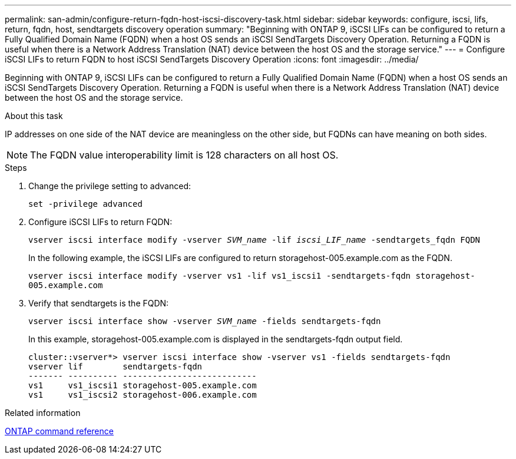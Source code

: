 ---
permalink: san-admin/configure-return-fqdn-host-iscsi-discovery-task.html
sidebar: sidebar
keywords: configure, iscsi, lifs, return, fqdn, host, sendtargets discovery operation
summary: "Beginning with ONTAP 9, iSCSI LIFs can be configured to return a Fully Qualified Domain Name (FQDN) when a host OS sends an iSCSI SendTargets Discovery Operation. Returning a FQDN is useful when there is a Network Address Translation (NAT) device between the host OS and the storage service."
---
= Configure iSCSI LIFs to return FQDN to host iSCSI SendTargets Discovery Operation
:icons: font
:imagesdir: ../media/

[.lead]
Beginning with ONTAP 9, iSCSI LIFs can be configured to return a Fully Qualified Domain Name (FQDN) when a host OS sends an iSCSI SendTargets Discovery Operation. Returning a FQDN is useful when there is a Network Address Translation (NAT) device between the host OS and the storage service.

.About this task

IP addresses on one side of the NAT device are meaningless on the other side, but FQDNs can have meaning on both sides.

[NOTE]
====
The FQDN value interoperability limit is 128 characters on all host OS.
====

.Steps

. Change the privilege setting to advanced:
+
`set -privilege advanced`
. Configure iSCSI LIFs to return FQDN:
+
`vserver iscsi interface modify -vserver _SVM_name_ -lif _iscsi_LIF_name_ -sendtargets_fqdn FQDN`
+
In the following example, the iSCSI LIFs are configured to return storagehost-005.example.com as the FQDN.
+
`vserver iscsi interface modify -vserver vs1 -lif vs1_iscsi1 -sendtargets-fqdn storagehost-005.example.com`

. Verify that sendtargets is the FQDN:
+
`vserver iscsi interface show -vserver _SVM_name_ -fields sendtargets-fqdn`
+
In this example, storagehost-005.example.com is displayed in the sendtargets-fqdn output field.
+
----
cluster::vserver*> vserver iscsi interface show -vserver vs1 -fields sendtargets-fqdn
vserver lif        sendtargets-fqdn
------- ---------- ---------------------------
vs1     vs1_iscsi1 storagehost-005.example.com
vs1     vs1_iscsi2 storagehost-006.example.com
----

.Related information

link:../concepts/manual-pages.html[ONTAP command reference]
